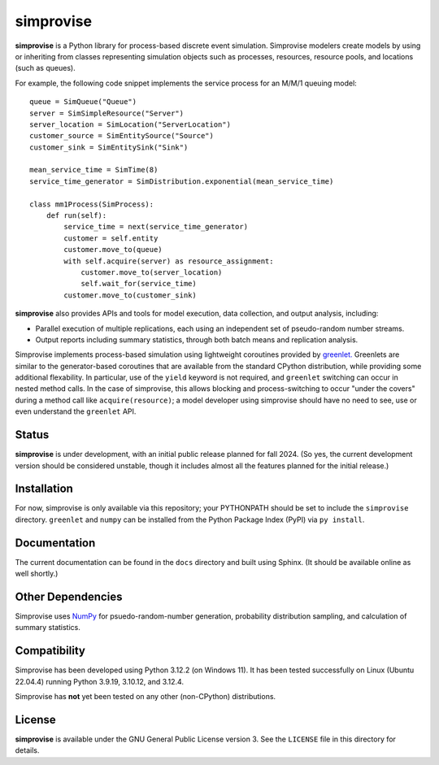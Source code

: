 ====================================
simprovise
====================================

**simprovise** is a Python library for process-based discrete event simulation. 
Simprovise modelers create models by using or inheriting from
classes representing simulation objects such as processes, resources,
resource pools, and locations (such as queues).

For example, the following code snippet implements the service process for 
an M/M/1 queuing model::

    queue = SimQueue("Queue")
    server = SimSimpleResource("Server")
    server_location = SimLocation("ServerLocation")
    customer_source = SimEntitySource("Source")
    customer_sink = SimEntitySink("Sink")

    mean_service_time = SimTime(8)
    service_time_generator = SimDistribution.exponential(mean_service_time)

    class mm1Process(SimProcess):
        def run(self):
            service_time = next(service_time_generator)
            customer = self.entity
            customer.move_to(queue)
            with self.acquire(server) as resource_assignment:
                customer.move_to(server_location)
                self.wait_for(service_time)            
            customer.move_to(customer_sink)

**simprovise** also provides APIs and tools for model execution, 
data collection, and output analysis, including:

* Parallel execution of multiple replications, each using  an independent 
  set of pseudo-random number streams.
* Output reports including summary statistics, through both batch means and
  replication analysis.
  
Simprovise implements process-based simulation using lightweight coroutines
provided by `greenlet. <https://pypi.org/project/greenlet/>`_ 
Greenlets are similar to the generator-based coroutines that are available
from the standard CPython distribution, while providing some additional
flexability. In particular, use of the ``yield`` keyword is not required,
and ``greenlet`` switching can occur in nested method calls.
In the case of simprovise, this allows blocking and process-switching to 
occur "under the covers" during a method call like ``acquire(resource)``;
a model developer using simprovise should have no need to see, use or even
understand the ``greenlet`` API.

Status
======

**simprovise** is under development, with an initial public release planned for
fall 2024. (So yes, the current development version should be considered 
unstable, though it includes almost all the features planned for the initial
release.)

Installation
============

For now, simprovise is only available via this repository; your PYTHONPATH
should be set to include the ``simprovise`` directory.
``greenlet`` and ``numpy`` can be installed from the Python Package Index 
(PyPI) via ``py install``. 

Documentation
=============

The current documentation can be found in the ``docs`` directory and built
using Sphinx. (It should be available online as well shortly.)

Other Dependencies
==================

Simprovise uses
`NumPy <https://numpy.org/doc/stable/index.html>`_ for psuedo-random-number
generation, probability distribution sampling, and calculation of summary
statistics.

Compatibility
=============

Simprovise has been developed using Python 3.12.2 (on Windows 11). 
It has been tested successfully on Linux (Ubuntu 22.04.4) 
running Python 3.9.19, 3.10.12, and 3.12.4.

Simprovise has **not** yet been tested on any other (non-CPython)
distributions.


License
=======

**simprovise** is available under the GNU General Public License version 3.
See the ``LICENSE`` file in this directory for details.